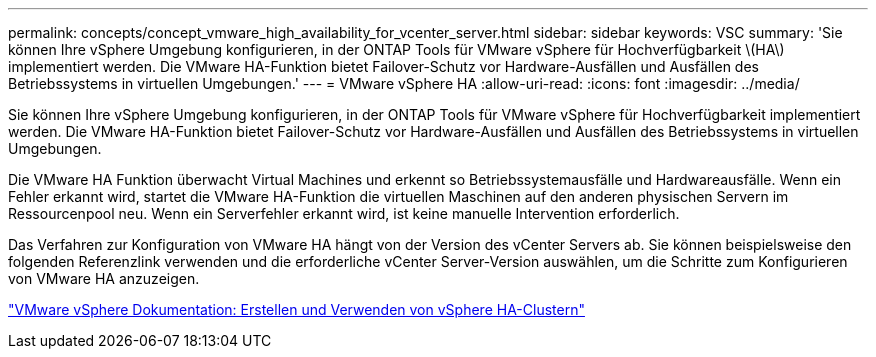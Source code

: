 ---
permalink: concepts/concept_vmware_high_availability_for_vcenter_server.html 
sidebar: sidebar 
keywords: VSC 
summary: 'Sie können Ihre vSphere Umgebung konfigurieren, in der ONTAP Tools für VMware vSphere für Hochverfügbarkeit \(HA\) implementiert werden. Die VMware HA-Funktion bietet Failover-Schutz vor Hardware-Ausfällen und Ausfällen des Betriebssystems in virtuellen Umgebungen.' 
---
= VMware vSphere HA
:allow-uri-read: 
:icons: font
:imagesdir: ../media/


[role="lead"]
Sie können Ihre vSphere Umgebung konfigurieren, in der ONTAP Tools für VMware vSphere für Hochverfügbarkeit implementiert werden. Die VMware HA-Funktion bietet Failover-Schutz vor Hardware-Ausfällen und Ausfällen des Betriebssystems in virtuellen Umgebungen.

Die VMware HA Funktion überwacht Virtual Machines und erkennt so Betriebssystemausfälle und Hardwareausfälle. Wenn ein Fehler erkannt wird, startet die VMware HA-Funktion die virtuellen Maschinen auf den anderen physischen Servern im Ressourcenpool neu. Wenn ein Serverfehler erkannt wird, ist keine manuelle Intervention erforderlich.

Das Verfahren zur Konfiguration von VMware HA hängt von der Version des vCenter Servers ab. Sie können beispielsweise den folgenden Referenzlink verwenden und die erforderliche vCenter Server-Version auswählen, um die Schritte zum Konfigurieren von VMware HA anzuzeigen.

https://docs.vmware.com/en/VMware-vSphere/6.5/com.vmware.vsphere.avail.doc/GUID-5432CA24-14F1-44E3-87FB-61D937831CF6.html["VMware vSphere Dokumentation: Erstellen und Verwenden von vSphere HA-Clustern"]
